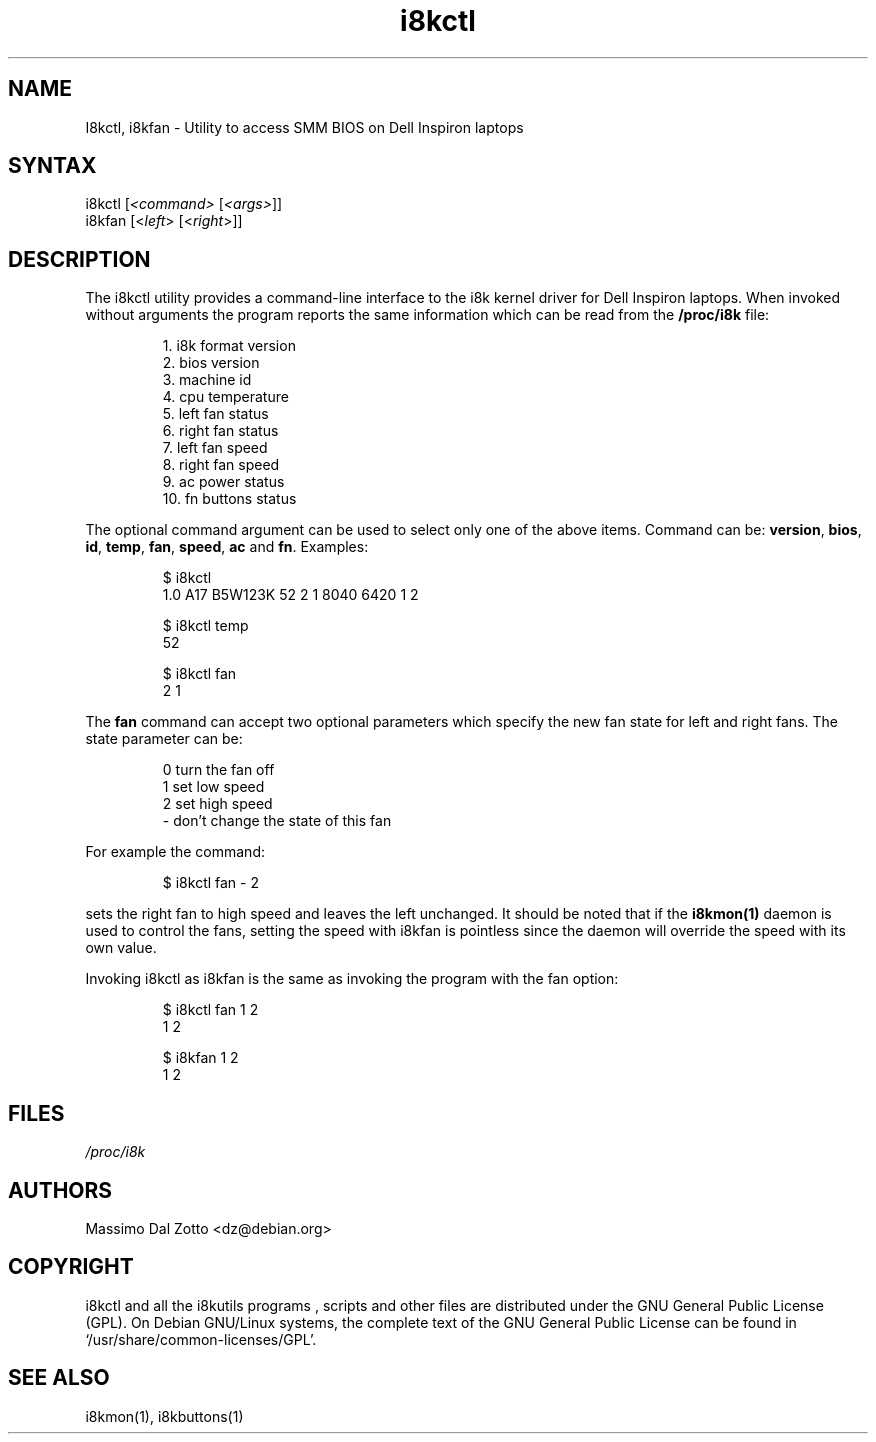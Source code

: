 .TH i8kctl 1 "18 March 2002" "Massimo Dal Zotto" Utilities
.SH "NAME"
.LP 
I8kctl, i8kfan \- Utility to access SMM BIOS on Dell Inspiron laptops
.SH "SYNTAX"
.LP 
i8kctl [\fI<command>\fP [\fI<args>\fP]]
.br 
i8kfan [<\fIleft\fP> [<\fIright\fP>]]
.SH "DESCRIPTION"
.LP 
The i8kctl utility provides a command\-line interface to the i8k kernel
driver for Dell Inspiron laptops. When invoked without arguments the
program reports the same information which can be read from the
\fB/proc/i8k\fR file:
.IP 
1.  i8k format version
.br 
2.  bios version
.br 
3.  machine id
.br 
4.  cpu temperature
.br 
5.  left fan status
.br 
6.  right fan status
.br 
7.  left fan speed
.br 
8.  right fan speed
.br 
9.  ac power status
.br 
10. fn buttons status
.LP 
The optional command argument can be used to select only one of the
above items. Command can be: \fBversion\fR, \fBbios\fR, \fBid\fR,
\fBtemp\fR, \fBfan\fR, \fBspeed\fR, \fBac\fR and \fBfn\fR. Examples:
.IP 
$ i8kctl
.br 
1.0 A17 B5W123K 52 2 1 8040 6420 1 2
.IP 
$ i8kctl temp
.br 
52
.IP 
$ i8kctl fan
.br 
2 1
.LP 
The \fBfan\fR command can accept two optional parameters which specify
the new fan state for left and right fans. The state parameter can be:
.IP 
0  turn the fan off
.br 
1  set low speed
.br 
2  set high speed
.br 
\-  don't change the state of this fan
.LP 
For example the command:
.IP 
$ i8kctl fan \- 2
.LP 
sets the right fan to high speed and leaves the left unchanged. 
It should be noted that if the \fBi8kmon(1)\fR daemon is used to
control the fans, setting the speed with i8kfan is pointless since the
daemon will override the speed with its own value.
.LP 
Invoking i8kctl as i8kfan is the same as invoking the program with
the fan option:
.IP 
$ i8kctl fan 1 2
.br 
1 2
.IP 
$ i8kfan 1 2
.br 
1 2
.SH "FILES"
.LP 
\fI/proc/i8k\fP
.SH "AUTHORS"
.LP 
Massimo Dal Zotto <dz@debian.org>
.SH "COPYRIGHT"
.LP 
i8kctl and all the i8kutils programs , scripts and other files are
distributed under the GNU General Public License (GPL).
On Debian GNU/Linux systems, the complete text of the GNU General
Public License can be found in `/usr/share/common-licenses/GPL'.
.SH "SEE ALSO"
.LP 
i8kmon(1), i8kbuttons(1)
